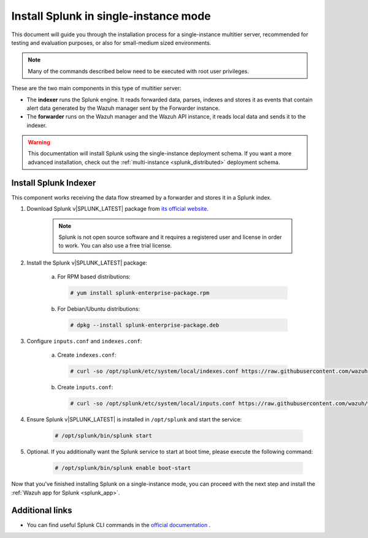 .. Copyright (C) 2022 Wazuh, Inc.

.. meta:: :description: Splunk for Wazuh installation guide

.. _splunk_basic:

Install Splunk in single-instance mode
======================================

This document will guide you through the installation process for a single-instance multitier server, recommended for testing and evaluation purposes, or also for small-medium sized environments.

.. note::
  Many of the commands described below need to be executed with root user privileges.

These are the two main components in this type of multitier server:

- The **indexer** runs the Splunk engine. It reads forwarded data, parses, indexes and stores it as events that contain alert data generated by the Wazuh manager sent by the Forwarder instance.
- The **forwarder** runs on the Wazuh manager and the Wazuh API instance, it reads local data and sends it to the indexer.

.. thumbnail:: ../../../images/splunk-app/simple-distributed-arch.png
  :align: center
  :width: 80%
  :title: Diagram of a single-instance Splunk architecture

.. warning::
  This documentation will install Splunk using the single-instance deployment schema. If you want a more advanced installation, check out the :ref:`multi-instance <splunk_distributed>` deployment schema.

Install Splunk Indexer
----------------------

This component works receiving the data flow streamed by a forwarder and stores it in a Splunk index.

1. Download Splunk v|SPLUNK_LATEST| package from `its official website <https://www.splunk.com/en_us/download/partners/splunk-enterprise.html>`_.

    .. note::
      Splunk is not open source software and it requires a registered user and license in order to work. You can also use a free trial license.

2. Install the Splunk v|SPLUNK_LATEST| package:

    a) For RPM based distributions:

      .. code-block:: console

        # yum install splunk-enterprise-package.rpm

    b) For Debian/Ubuntu distributions:

      .. code-block:: console

        # dpkg --install splunk-enterprise-package.deb
        
3. Configure ``inputs.conf`` and ``indexes.conf``:

    a) Create ``indexes.conf``:

      .. code-block:: console

        # curl -so /opt/splunk/etc/system/local/indexes.conf https://raw.githubusercontent.com/wazuh/wazuh-splunk/v|WAZUH_SPLUNK_LATEST|-|SPLUNK_LATEST|/setup/indexer/indexes.conf

    b) Create ``ìnputs.conf``:

      .. code-block:: console

        # curl -so /opt/splunk/etc/system/local/inputs.conf https://raw.githubusercontent.com/wazuh/wazuh-splunk/v|WAZUH_SPLUNK_LATEST|-|SPLUNK_LATEST|/setup/indexer/inputs.conf

4. Ensure Splunk v|SPLUNK_LATEST| is installed in ``/opt/splunk`` and start the service:

      .. code-block:: console

        # /opt/splunk/bin/splunk start


5. Optional. If you additionally want the Splunk service to start at boot time, please execute the following command:

    .. code-block:: console

      # /opt/splunk/bin/splunk enable boot-start

Now that you've finished installing Splunk on a single-instance mode, you can proceed with the next step and install the :ref:`Wazuh app for Splunk <splunk_app>`.

Additional links
----------------

- You can find useful Splunk CLI commands in the `official documentation <http://docs.splunk.com/Documentation/Splunk/|SPLUNK_LATEST|/Admin/CLIadmincommands>`_ .
